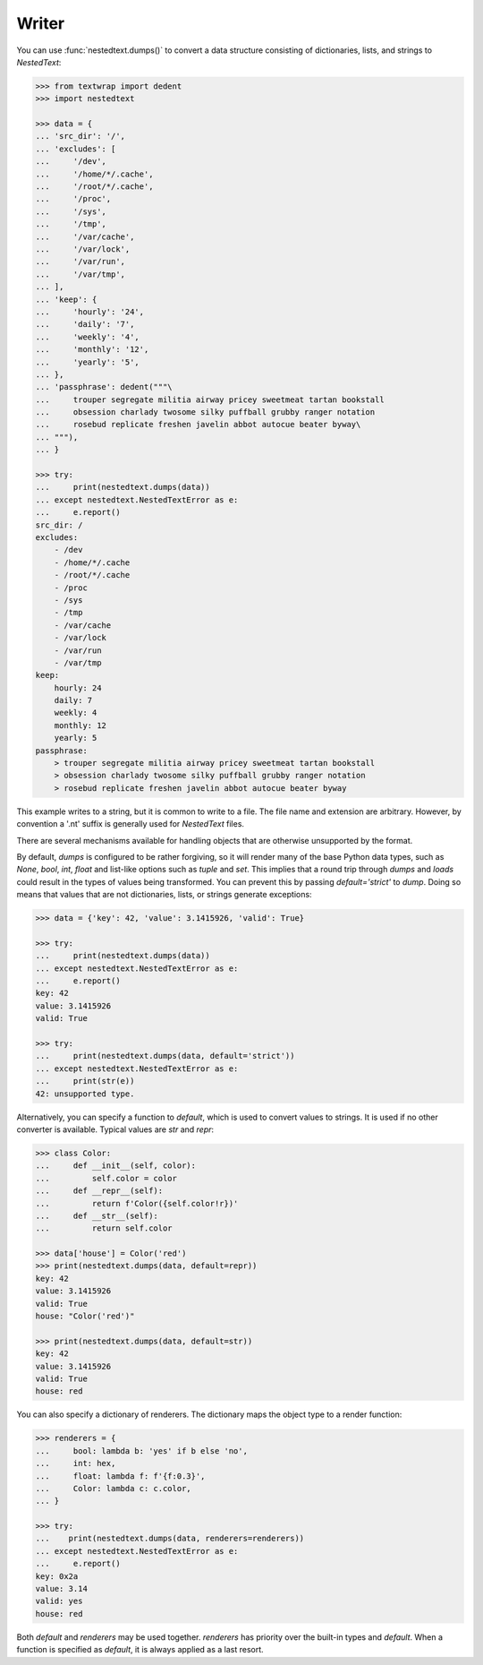 Writer
------

You can use :func:`nestedtext.dumps()` to convert a data structure consisting of 
dictionaries, lists, and strings to *NestedText*:

.. code-block:: python

    >>> from textwrap import dedent
    >>> import nestedtext

    >>> data = {
    ... 'src_dir': '/',
    ... 'excludes': [
    ...     '/dev',
    ...     '/home/*/.cache',
    ...     '/root/*/.cache',
    ...     '/proc',
    ...     '/sys',
    ...     '/tmp',
    ...     '/var/cache',
    ...     '/var/lock',
    ...     '/var/run',
    ...     '/var/tmp',
    ... ],
    ... 'keep': {
    ...     'hourly': '24',
    ...     'daily': '7',
    ...     'weekly': '4',
    ...     'monthly': '12',
    ...     'yearly': '5',
    ... },
    ... 'passphrase': dedent("""\
    ...     trouper segregate militia airway pricey sweetmeat tartan bookstall
    ...     obsession charlady twosome silky puffball grubby ranger notation
    ...     rosebud replicate freshen javelin abbot autocue beater byway\
    ... """),
    ... }

    >>> try:
    ...     print(nestedtext.dumps(data))
    ... except nestedtext.NestedTextError as e:
    ...     e.report()
    src_dir: /
    excludes:
        - /dev
        - /home/*/.cache
        - /root/*/.cache
        - /proc
        - /sys
        - /tmp
        - /var/cache
        - /var/lock
        - /var/run
        - /var/tmp
    keep:
        hourly: 24
        daily: 7
        weekly: 4
        monthly: 12
        yearly: 5
    passphrase:
        > trouper segregate militia airway pricey sweetmeat tartan bookstall
        > obsession charlady twosome silky puffball grubby ranger notation
        > rosebud replicate freshen javelin abbot autocue beater byway

This example writes to a string, but it is common to write to a file.  The file 
name and extension are arbitrary. However, by convention a '.nt' suffix is 
generally used for *NestedText* files.

There are several mechanisms available for handling objects that are otherwise 
unsupported by the format.

By default, *dumps* is configured to be rather forgiving, so it will render many 
of the base Python data types, such as *None*, *bool*, *int*, *float* and 
list-like options such as *tuple* and *set*. This implies that a round trip 
through *dumps* and *loads* could result in the types of values being 
transformed. You can prevent this by passing `default='strict'` to *dump*. Doing 
so means that values that are not dictionaries, lists, or strings generate 
exceptions:

.. code-block:: python

    >>> data = {'key': 42, 'value': 3.1415926, 'valid': True}

    >>> try:
    ...     print(nestedtext.dumps(data))
    ... except nestedtext.NestedTextError as e:
    ...     e.report()
    key: 42
    value: 3.1415926
    valid: True

    >>> try:
    ...     print(nestedtext.dumps(data, default='strict'))
    ... except nestedtext.NestedTextError as e:
    ...     print(str(e))
    42: unsupported type.

Alternatively, you can specify a function to *default*, which is used to convert 
values to strings.  It is used if no other converter is available.  Typical 
values are *str* and *repr*:

.. code-block:: python

    >>> class Color:
    ...     def __init__(self, color):
    ...         self.color = color
    ...     def __repr__(self):
    ...         return f'Color({self.color!r})'
    ...     def __str__(self):
    ...         return self.color

    >>> data['house'] = Color('red')
    >>> print(nestedtext.dumps(data, default=repr))
    key: 42
    value: 3.1415926
    valid: True
    house: "Color('red')"

    >>> print(nestedtext.dumps(data, default=str))
    key: 42
    value: 3.1415926
    valid: True
    house: red

You can also specify a dictionary of renderers. The dictionary maps the object 
type to a render function:

.. code-block:: python

    >>> renderers = {
    ...     bool: lambda b: 'yes' if b else 'no',
    ...     int: hex,
    ...     float: lambda f: f'{f:0.3}',
    ...     Color: lambda c: c.color,
    ... }

    >>> try:
    ...    print(nestedtext.dumps(data, renderers=renderers))
    ... except nestedtext.NestedTextError as e:
    ...     e.report()
    key: 0x2a
    value: 3.14
    valid: yes
    house: red

Both *default* and *renderers* may be used together. *renderers* has priority 
over the built-in types and *default*. When a function is specified as 
*default*, it is always applied as a last resort.
